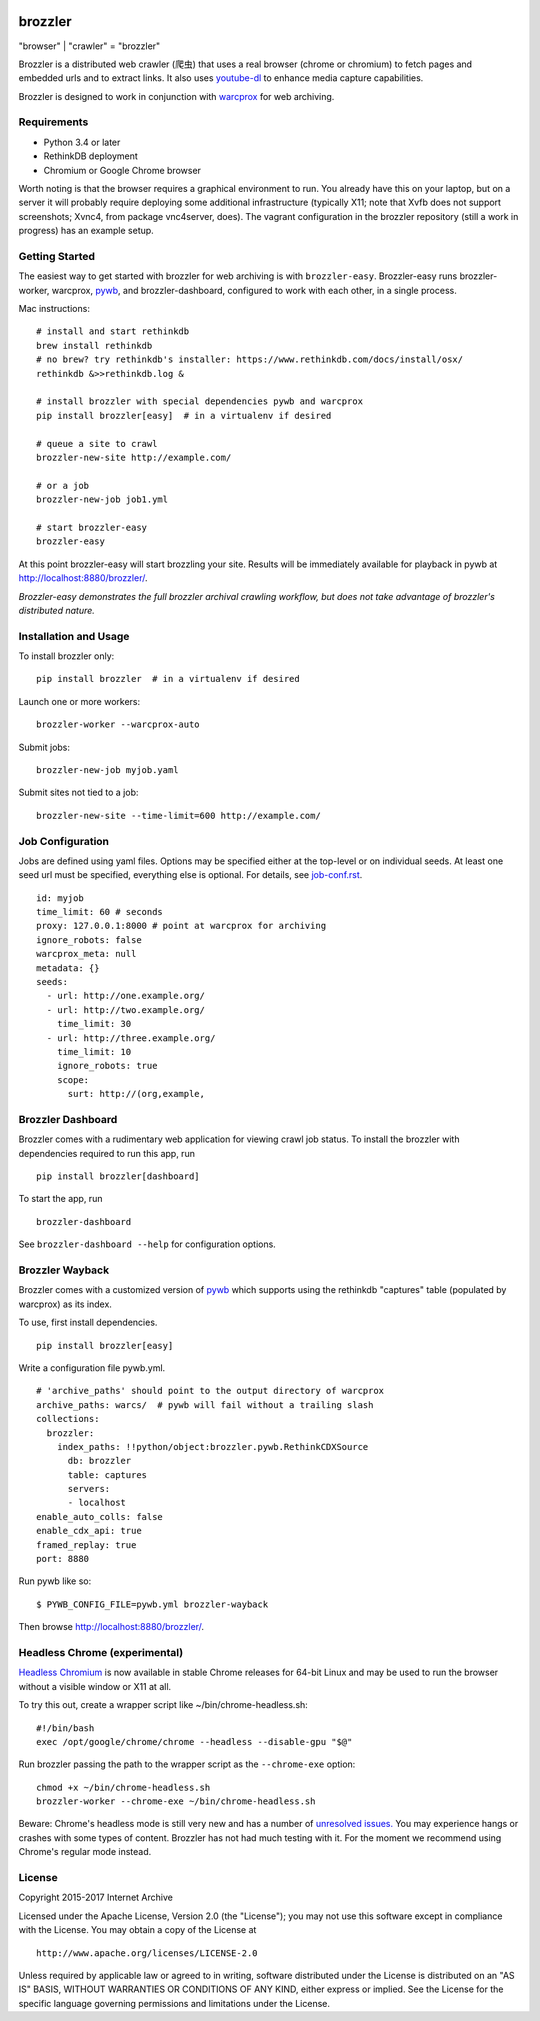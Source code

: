 .. image:: https://travis-ci.org/internetarchive/brozzler.svg?branch=master
    :target: https://travis-ci.org/internetarchive/brozzler

.. |logo| image:: https://cdn.rawgit.com/internetarchive/brozzler/1.1b5/brozzler/webconsole/static/brozzler.svg
   :width: 60px

|logo| brozzler
===============
"browser" \| "crawler" = "brozzler"

Brozzler is a distributed web crawler (爬虫) that uses a real browser (chrome
or chromium) to fetch pages and embedded urls and to extract links. It also
uses `youtube-dl <https://github.com/rg3/youtube-dl>`_ to enhance media
capture capabilities.

Brozzler is designed to work in conjunction with
`warcprox <https://github.com/internetarchive/warcprox>`_ for web
archiving.

Requirements
------------

- Python 3.4 or later
- RethinkDB deployment
- Chromium or Google Chrome browser

Worth noting is that the browser requires a graphical environment to run. You
already have this on your laptop, but on a server it will probably require
deploying some additional infrastructure (typically X11; note that Xvfb does
not support screenshots; Xvnc4, from package vnc4server, does). The vagrant
configuration in the brozzler repository (still a work in progress) has an
example setup.

Getting Started
---------------

The easiest way to get started with brozzler for web archiving is with
``brozzler-easy``. Brozzler-easy runs brozzler-worker, warcprox,
`pywb <https://github.com/ikreymer/pywb>`_, and brozzler-dashboard, configured
to work with each other, in a single process.

Mac instructions:

::

    # install and start rethinkdb
    brew install rethinkdb
    # no brew? try rethinkdb's installer: https://www.rethinkdb.com/docs/install/osx/
    rethinkdb &>>rethinkdb.log &

    # install brozzler with special dependencies pywb and warcprox
    pip install brozzler[easy]  # in a virtualenv if desired

    # queue a site to crawl
    brozzler-new-site http://example.com/

    # or a job
    brozzler-new-job job1.yml

    # start brozzler-easy
    brozzler-easy

At this point brozzler-easy will start brozzling your site. Results will be
immediately available for playback in pywb at http://localhost:8880/brozzler/.

*Brozzler-easy demonstrates the full brozzler archival crawling workflow, but
does not take advantage of brozzler's distributed nature.*

Installation and Usage
----------------------

To install brozzler only:

::

    pip install brozzler  # in a virtualenv if desired

Launch one or more workers:

::

    brozzler-worker --warcprox-auto

Submit jobs:

::

    brozzler-new-job myjob.yaml

Submit sites not tied to a job:

::

    brozzler-new-site --time-limit=600 http://example.com/

Job Configuration
-----------------

Jobs are defined using yaml files. Options may be specified either at the
top-level or on individual seeds. At least one seed url must be specified,
everything else is optional. For details, see `<job-conf.rst>`_.

::

    id: myjob
    time_limit: 60 # seconds
    proxy: 127.0.0.1:8000 # point at warcprox for archiving
    ignore_robots: false
    warcprox_meta: null
    metadata: {}
    seeds:
      - url: http://one.example.org/
      - url: http://two.example.org/
        time_limit: 30
      - url: http://three.example.org/
        time_limit: 10
        ignore_robots: true
        scope:
          surt: http://(org,example,

Brozzler Dashboard
------------------

Brozzler comes with a rudimentary web application for viewing crawl job status.
To install the brozzler with dependencies required to run this app, run

::

    pip install brozzler[dashboard]


To start the app, run

::

    brozzler-dashboard

See ``brozzler-dashboard --help`` for configuration options.

Brozzler Wayback
----------------

Brozzler comes with a customized version of
`pywb <https://github.com/ikreymer/pywb>`_ which supports using the rethinkdb
"captures" table (populated by warcprox) as its index.

To use, first install dependencies.

::

    pip install brozzler[easy]

Write a configuration file pywb.yml.

::

    # 'archive_paths' should point to the output directory of warcprox
    archive_paths: warcs/  # pywb will fail without a trailing slash
    collections:
      brozzler:
        index_paths: !!python/object:brozzler.pywb.RethinkCDXSource
          db: brozzler
          table: captures
          servers:
          - localhost
    enable_auto_colls: false
    enable_cdx_api: true
    framed_replay: true
    port: 8880

Run pywb like so:

::

    $ PYWB_CONFIG_FILE=pywb.yml brozzler-wayback

Then browse http://localhost:8880/brozzler/.


Headless Chrome (experimental)
--------------------------------

`Headless Chromium <https://chromium.googlesource.com/chromium/src/+/master/headless/README.md>`_
is now available in stable Chrome releases for 64-bit Linux and may be
used to run the browser without a visible window or X11 at all.

To try this out, create a wrapper script like ~/bin/chrome-headless.sh:

::

    #!/bin/bash
    exec /opt/google/chrome/chrome --headless --disable-gpu "$@"

Run brozzler passing the path to the wrapper script as the ``--chrome-exe``
option:

::

    chmod +x ~/bin/chrome-headless.sh
    brozzler-worker --chrome-exe ~/bin/chrome-headless.sh

Beware: Chrome's headless mode is still very new and has a number of
`unresolved issues. <https://bugs.chromium.org/p/chromium/issues/list?can=2&q=Proj%3DHeadless>`_
You may experience hangs or crashes with some types of content. Brozzler
has not had much testing with it. For the moment we recommend using
Chrome's regular mode instead.

License
-------

Copyright 2015-2017 Internet Archive

Licensed under the Apache License, Version 2.0 (the "License"); you may
not use this software except in compliance with the License. You may
obtain a copy of the License at

::

    http://www.apache.org/licenses/LICENSE-2.0

Unless required by applicable law or agreed to in writing, software
distributed under the License is distributed on an "AS IS" BASIS,
WITHOUT WARRANTIES OR CONDITIONS OF ANY KIND, either express or implied.
See the License for the specific language governing permissions and
limitations under the License.

